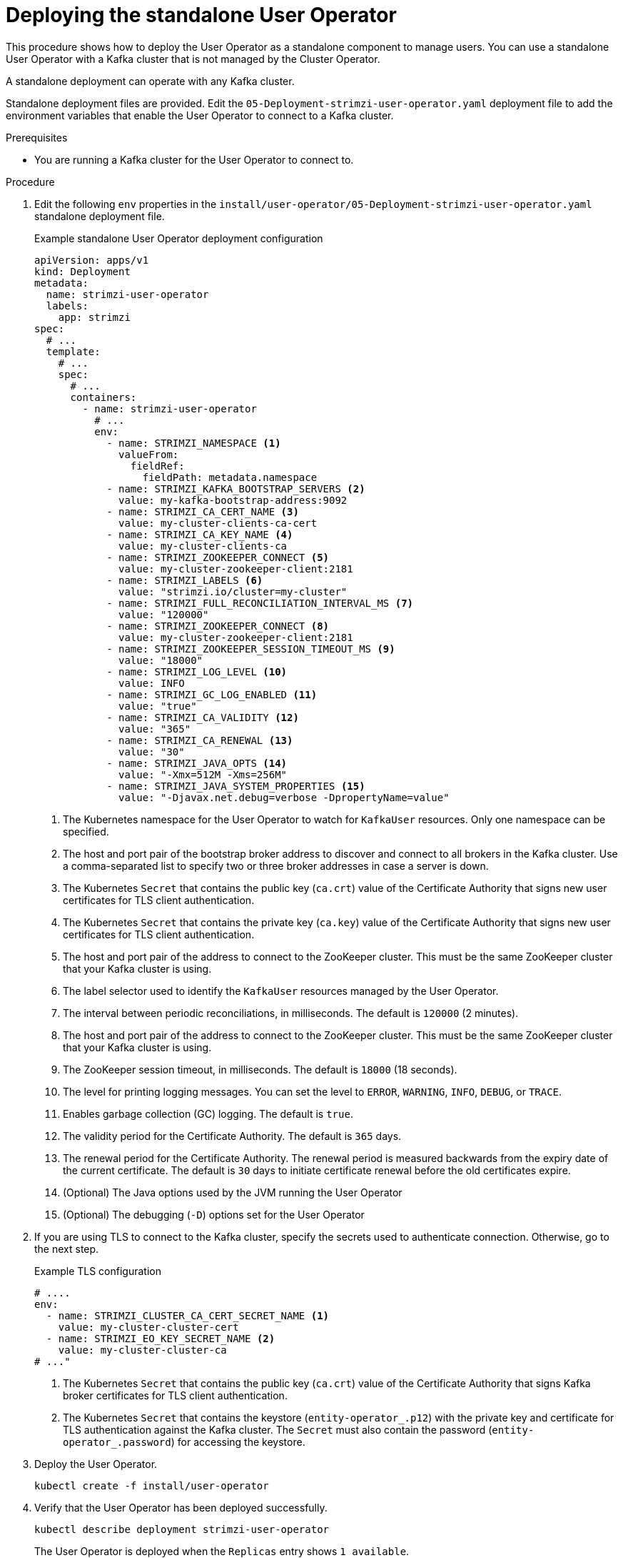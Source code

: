 // Module included in the following assemblies:
//
// deploying/assembly_deploy-standalone-operators.adoc

[id='deploying-the-user-operator-standalone-{context}']
= Deploying the standalone User Operator

[role="_abstract"]
This procedure shows how to deploy the User Operator as a standalone component to manage users.
You can use a standalone User Operator with a Kafka cluster that is not managed by the Cluster Operator.

A standalone deployment can operate with any Kafka cluster.

Standalone deployment files are provided.
Edit the `05-Deployment-strimzi-user-operator.yaml` deployment file to add the environment variables that enable the User Operator to connect to a Kafka cluster.

.Prerequisites

* You are running a Kafka cluster for the User Operator to connect to.

.Procedure

. Edit the following `env` properties in the `install/user-operator/05-Deployment-strimzi-user-operator.yaml` standalone deployment file.
+
.Example standalone User Operator deployment configuration
[source,shell,subs=+quotes]
----
apiVersion: apps/v1
kind: Deployment
metadata:
  name: strimzi-user-operator
  labels:
    app: strimzi
spec:
  # ...
  template:
    # ...
    spec:
      # ...
      containers:
        - name: strimzi-user-operator
          # ...
          env:
            - name: STRIMZI_NAMESPACE <1>
              valueFrom:
                fieldRef:
                  fieldPath: metadata.namespace
            - name: STRIMZI_KAFKA_BOOTSTRAP_SERVERS <2>
              value: my-kafka-bootstrap-address:9092
            - name: STRIMZI_CA_CERT_NAME <3>
              value: my-cluster-clients-ca-cert
            - name: STRIMZI_CA_KEY_NAME <4>
              value: my-cluster-clients-ca
            - name: STRIMZI_ZOOKEEPER_CONNECT <5>
              value: my-cluster-zookeeper-client:2181
            - name: STRIMZI_LABELS <6>
              value: "strimzi.io/cluster=my-cluster"
            - name: STRIMZI_FULL_RECONCILIATION_INTERVAL_MS <7>
              value: "120000"
            - name: STRIMZI_ZOOKEEPER_CONNECT <8>
              value: my-cluster-zookeeper-client:2181
            - name: STRIMZI_ZOOKEEPER_SESSION_TIMEOUT_MS <9>
              value: "18000"
            - name: STRIMZI_LOG_LEVEL <10>
              value: INFO
            - name: STRIMZI_GC_LOG_ENABLED <11>
              value: "true"
            - name: STRIMZI_CA_VALIDITY <12>
              value: "365"
            - name: STRIMZI_CA_RENEWAL <13>
              value: "30"
            - name: STRIMZI_JAVA_OPTS <14>
              value: "-Xmx=512M -Xms=256M"
            - name: STRIMZI_JAVA_SYSTEM_PROPERTIES <15>
              value: "-Djavax.net.debug=verbose -DpropertyName=value"
----
<1> The Kubernetes namespace for the User Operator to watch for `KafkaUser` resources. Only one namespace can be specified.
<2>  The host and port pair of the bootstrap broker address to discover and connect to all brokers in the Kafka cluster.
Use a comma-separated list to specify two or three broker addresses in case a server is down.
<3> The Kubernetes `Secret` that contains the public key (`ca.crt`) value of the Certificate Authority that signs new user certificates for TLS client authentication.
<4> The Kubernetes `Secret` that contains the private key (`ca.key`) value of the Certificate Authority that signs new user certificates for TLS client authentication.
<5> The host and port pair of the address to connect to the ZooKeeper cluster.
This must be the same ZooKeeper cluster that your Kafka cluster is using.
<6> The label selector used to identify the `KafkaUser` resources managed by the User Operator.
<7> The interval between periodic reconciliations, in milliseconds.
The default is `120000` (2 minutes).
<8> The host and port pair of the address to connect to the ZooKeeper cluster.
This must be the same ZooKeeper cluster that your Kafka cluster is using.
<9> The ZooKeeper session timeout, in milliseconds.
The default is `18000` (18 seconds).
<10> The level for printing logging messages.
You can set the level to `ERROR`, `WARNING`, `INFO`, `DEBUG`, or `TRACE`.
<11> Enables garbage collection (GC) logging.
The default is `true`.
<12> The validity period for the Certificate Authority.
The default is `365` days.
<13> The renewal period for the Certificate Authority. The renewal period is measured backwards from the expiry date of the current certificate.
The default is `30` days to initiate certificate renewal before the old certificates expire.
<14> (Optional) The Java options used by the JVM running the User Operator
<15> (Optional) The debugging (`-D`) options set for the User Operator


. If you are using TLS to connect to the Kafka cluster, specify the secrets used to authenticate connection.
Otherwise, go to the next step.
+
.Example TLS configuration
[source,shell,subs=+quotes]
----
# ....
env:
  - name: STRIMZI_CLUSTER_CA_CERT_SECRET_NAME <1>
    value: my-cluster-cluster-cert
  - name: STRIMZI_EO_KEY_SECRET_NAME <2>
    value: my-cluster-cluster-ca
# ..."
----
<1> The Kubernetes `Secret` that contains the public key (`ca.crt`) value of the Certificate Authority that signs Kafka broker certificates for TLS client authentication.
<2> The Kubernetes `Secret` that contains the keystore (`entity-operator_.p12`) with the private key and certificate for TLS authentication against the Kafka cluster.
The `Secret` must also contain the password (`entity-operator_.password`) for accessing the keystore.

. Deploy the User Operator.
+
[source,shell,subs=+quotes]
kubectl create -f install/user-operator

. Verify that the User Operator has been deployed successfully.
+
[source,shell,subs=+quotes]
kubectl describe deployment strimzi-user-operator
+
The User Operator is deployed when the `Replicas` entry shows `1 available`.
+
NOTE: You might experience a delay with the deployment if you have a slow connection to the Kubernetes cluster and the User Operator images have not been downloaded before.

